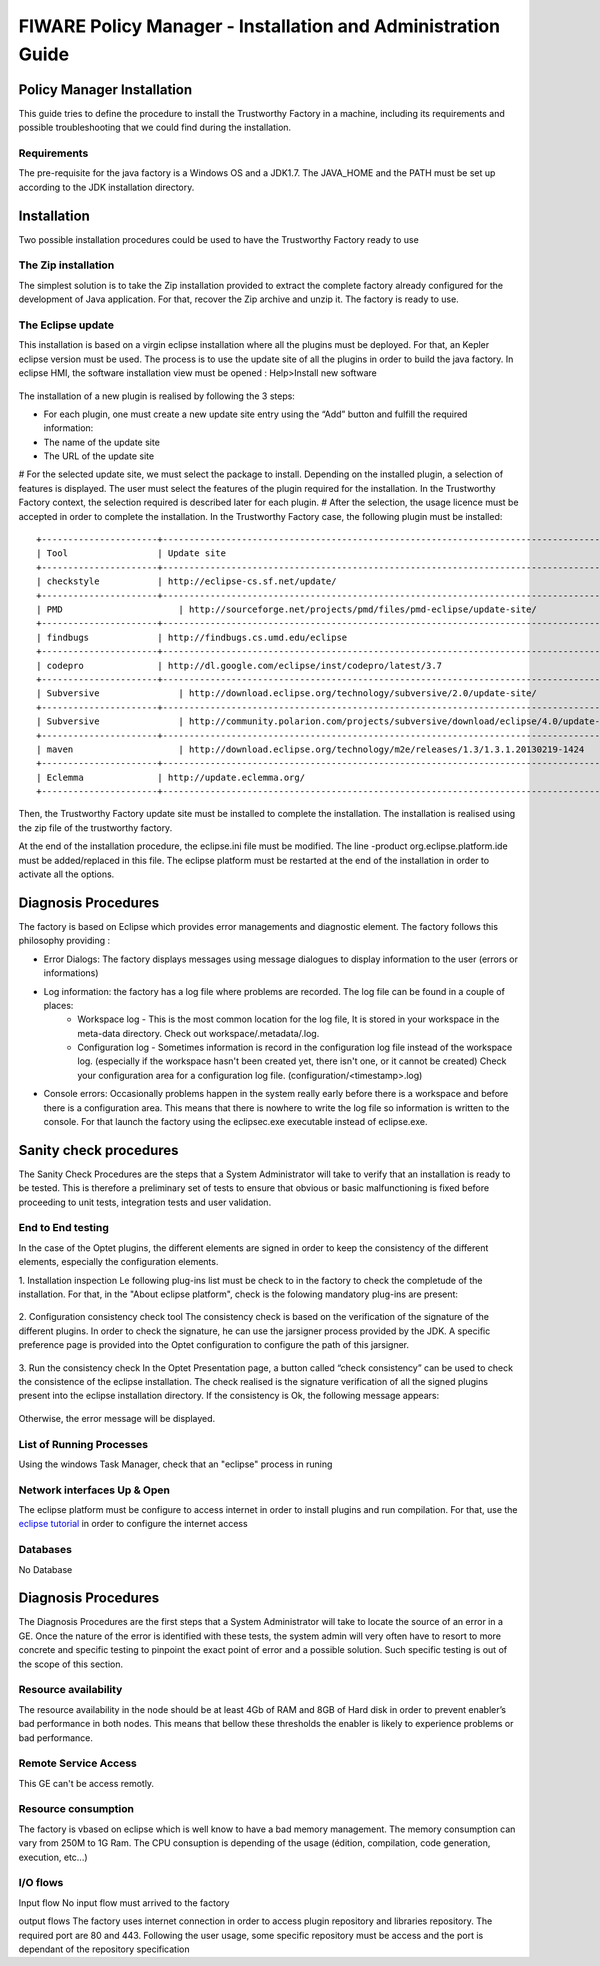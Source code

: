 FIWARE Policy Manager - Installation and Administration Guide
_____________________________________________________________

Policy Manager Installation
===========================

This guide tries to define the procedure to install the Trustworthy Factory
in a machine, including its requirements and possible troubleshooting
that we could find during the installation.

Requirements
------------

The pre-requisite for the java factory is a Windows OS  and a JDK1.7. The JAVA_HOME and the PATH must be set up according to the JDK installation directory.



Installation
============

Two possible installation procedures could be used to have the Trustworthy Factory ready to use

The Zip installation
--------------------

The simplest solution is to take the Zip installation provided to extract the complete factory already configured for the development of Java application. For that, recover the Zip archive and unzip it.
The factory is ready to use.


The Eclipse update
------------------

This installation is based on a virgin eclipse installation where all the plugins must be deployed. For that, an Kepler eclipse version must be used.
The process is to use the update site of all the plugins in order to build the java factory.
In eclipse HMI, the software installation view must be opened : Help>Install new software

.. figure:: resources/Image003.png

The installation of a new plugin is realised by following the 3 steps:

- For each plugin, one must create a new update site entry using the “Add” button and fulfill the required information:
- The name of the update site
- The URL of the update site
 
# For the selected update site, we must select the package to install. Depending on  the installed plugin, a selection of features is displayed. The user must select the features of the plugin required for the installation. In the Trustworthy Factory context, the selection required is described later for each plugin.
# After the selection, the usage licence must be accepted in order to complete the installation.
In the Trustworthy Factory case, the following plugin must be installed:
:: 	
    +----------------------+-----------------------------------------------------------------------------------------------+-------------------+
    | Tool                 | Update site                                                                                   | Selection         |
    +----------------------+-----------------------------------------------------------------------------------------------+-------------------+
    | checkstyle           | http://eclipse-cs.sf.net/update/                                                              | All               |
    +----------------------+-----------------------------------------------------------------------------------------------+-------------------+
    | PMD	               | http://sourceforge.net/projects/pmd/files/pmd-eclipse/update-site/	                           | PMD for eclipse 4 |
    +----------------------+-----------------------------------------------------------------------------------------------+-------------------+
    | findbugs             | http://findbugs.cs.umd.edu/eclipse	                                                           | All               |
    +----------------------+-----------------------------------------------------------------------------------------------+-------------------+
    | codepro              | http://dl.google.com/eclipse/inst/codepro/latest/3.7	                                       | All|	           |
    +----------------------+-----------------------------------------------------------------------------------------------+-------------------+
    | Subversive	       | http://download.eclipse.org/technology/subversive/2.0/update-site/	                           | All|              |
    +----------------------+-----------------------------------------------------------------------------------------------+-------------------+
    | Subversive	       | http://community.polarion.com/projects/subversive/download/eclipse/4.0/update-site/ 	       | SVNKIT 1.8.4|     |
    +----------------------+-----------------------------------------------------------------------------------------------+-------------------+
    | maven	               | http://download.eclipse.org/technology/m2e/releases/1.3/1.3.1.20130219-1424	               | All               |       
    +----------------------+-----------------------------------------------------------------------------------------------+-------------------+
    | Eclemma              | http://update.eclemma.org/	                                                                   | All               |
    +----------------------+-----------------------------------------------------------------------------------------------+-------------------+

Then, the Trustworthy Factory update site must be installed to complete the installation. The installation is realised using the zip file of the trustworthy factory.


At the end of the installation procedure, the eclipse.ini file must be modified. The line -product org.eclipse.platform.ide must be added/replaced in this file.
The eclipse platform must be restarted at the end of the installation in order to activate all the options.


Diagnosis Procedures
====================

The factory is based on Eclipse which provides error managements and diagnostic element. The factory follows this philosophy providing :

- Error Dialogs: The factory displays messages using message dialogues to display information to the user (errors or informations)
- Log information: the factory has a log file where problems are recorded. The log file can be found in a couple of places:
	- Workspace log - This is the most common location for the log file, It is stored in your workspace in the meta-data directory. Check out workspace/.metadata/.log.
	- Configuration log - Sometimes information is record in the configuration log file instead of the workspace log. (especially if the workspace hasn't been created yet, there isn't one, or it cannot be created) Check your configuration area for a configuration log file. (configuration/<timestamp>.log)
- Console errors: Occasionally problems happen in the system really early before there is a workspace and before there is a configuration area. This means that there is nowhere to write the log file so information is written to the console. For that launch the factory using the eclipsec.exe executable instead of eclipse.exe.


Sanity check procedures
=======================

The Sanity Check Procedures are the steps that a System Administrator
will take to verify that an installation is ready to be tested. This is
therefore a preliminary set of tests to ensure that obvious or basic
malfunctioning is fixed before proceeding to unit tests, integration
tests and user validation.

End to End testing
------------------
In the case of the Optet plugins, the different elements are signed in order to keep the consistency of the different elements, especially the configuration elements.

1. Installation inspection 
Le following plug-ins list must be check to in the factory to check the completude of the installation. For that, in the "About eclipse platform", check is the folowing mandatory plug-ins are present:

.. figure:: resources/Plugins.PNG

2. Configuration consistency check tool
The consistency check is based on the verification of the signature of the different plugins. In order to check the signature, he can use the jarsigner process provided by the JDK. A specific preference page is provided into the Optet configuration to configure the path of this jarsigner.
 
.. figure:: resources/Image006.png

3. Run the consistency check
In the Optet Presentation page, a button called “check consistency” can be used to check the consistence of the eclipse installation. The check realised is the signature verification of all the signed plugins present into the eclipse installation directory.
If the consistency is Ok, the following message appears:

.. figure:: resources/Image007.png
  
Otherwise, the error message will be displayed.


List of Running Processes
-------------------------
Using the windows Task Manager, check that an "eclipse" process in runing

Network interfaces Up & Open
----------------------------
The eclipse platform must be configure to access internet in order to install plugins and run compilation. For that, use the `eclipse tutorial <http://help.eclipse.org/luna/index.jsp?topic=%2Forg.eclipse.platform.doc.user%2Freference%2Fref-net-preferences.htm>`__ in order to configure the internet access 

Databases
---------
No Database
    

Diagnosis Procedures
====================

The Diagnosis Procedures are the first steps that a System Administrator
will take to locate the source of an error in a GE. Once the nature of
the error is identified with these tests, the system admin will very
often have to resort to more concrete and specific testing to pinpoint
the exact point of error and a possible solution. Such specific testing
is out of the scope of this section.

Resource availability
---------------------

The resource availability in the node should be at least 4Gb of RAM and
8GB of Hard disk in order to prevent enabler’s bad performance in both
nodes. This means that bellow these thresholds the enabler is likely to
experience problems or bad performance.

Remote Service Access
---------------------

This GE can't be access remotly.

Resource consumption
--------------------
The factory is vbased on eclipse which is well know to have a bad memory management. The memory consumption can vary from 250M to 1G Ram.
The CPU consuption is depending of the usage (édition, compilation, code generation, execution, etc...)

I/O flows
---------

Input flow
No input flow must arrived to the factory


output flows
The factory uses internet connection in order to access plugin repository and libraries repository. The required port are 80 and 443. Following the user usage, some specific repository must be access and the port is dependant of the repository specification
